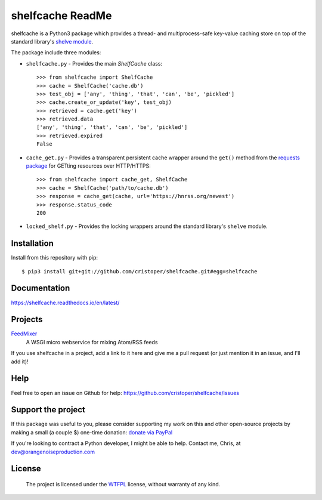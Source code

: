 shelfcache ReadMe
=================

shelfcache is a Python3 package which provides a thread- and multiprocess-safe
key-value caching store on top of the standard library's `shelve module
<https://docs.python.org/3/library/shelve.html>`_.

The package include three modules:

- ``shelfcache.py`` - Provides the main `ShelfCache` class::

    >>> from shelfcache import ShelfCache
    >>> cache = ShelfCache('cache.db')
    >>> test_obj = ['any', 'thing', 'that', 'can', 'be', 'pickled']
    >>> cache.create_or_update('key', test_obj)
    >>> retrieved = cache.get('key')
    >>> retrieved.data
    ['any', 'thing', 'that', 'can', 'be', 'pickled']
    >>> retrieved.expired
    False

- ``cache_get.py`` - Provides a transparent persistent cache wrapper around the
  ``get()`` method from the `requests package
  <http://docs.python-requests.org/en/master/>`_ for GETting resources over
  HTTP/HTTPS::

    >>> from shelfcache import cache_get, ShelfCache
    >>> cache = ShelfCache('path/to/cache.db')
    >>> response = cache_get(cache, url='https://hnrss.org/newest')
    >>> response.status_code
    200

- ``locked_shelf.py`` - Provides the locking wrappers around the standard
  library's ``shelve`` module.
    
Installation
------------

Install from this repository with pip::

$ pip3 install git+git://github.com/cristoper/shelfcache.git#egg=shelfcache


Documentation
-------------

https://shelfcache.readthedocs.io/en/latest/

Projects
--------
FeedMixer_
    A WSGI micro webservice for mixing Atom/RSS feeds

If you use shelfcache in a project, add a link to it here and give me a pull
request (or just mention it in an issue, and I'll add it)!

.. _FeedMixer: https://github.com/cristoper/feedmixer

Help
----

Feel free to open an issue on Github for help: https://github.com/cristoper/shelfcache/issues

Support the project
-------------------

If this package was useful to you, please consider supporting my work on this and other open-source projects by making a small (a couple $) one-time donation: `donate via PayPal <https://www.paypal.com/cgi-bin/webscr?cmd=_s-xclick&hosted_button_id=E78W4LH2NADXE>`_

If you're looking to contract a Python developer, I might be able to help. Contact me, Chris, at dev@orangenoiseproduction.com

License
-------

    The project is licensed under the WTFPL_ license, without warranty of any kind.

.. _WTFPL: http://www.wtfpl.net/about/

